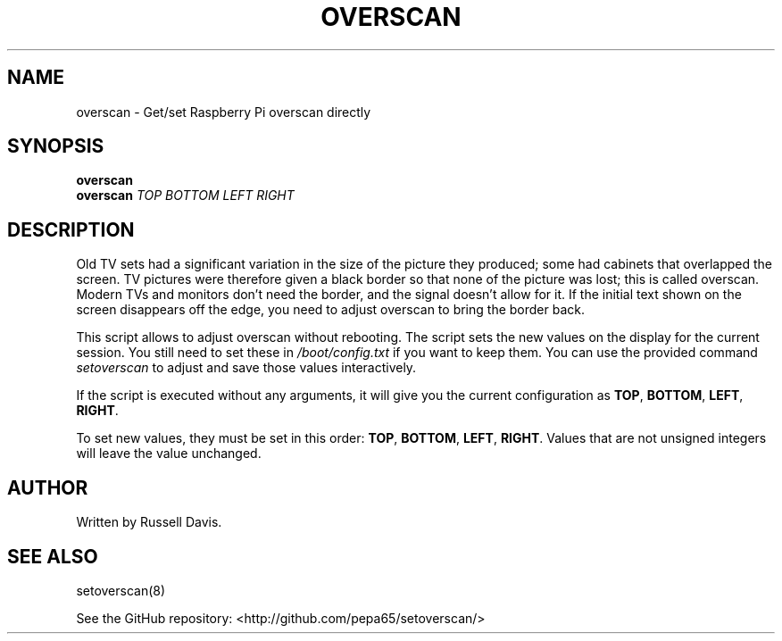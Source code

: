 .TH OVERSCAN "8" "SEPTEMBER 2020" "" "User Commands"
.SH NAME
overscan \- Get/set Raspberry Pi overscan directly
.SH SYNOPSIS
.B overscan
.br
.B overscan
\fI\,TOP\/\fR
\fI\,BOTTOM\/\fR
\fI\,LEFT\/\fR
\fI\,RIGHT\/\fR
.SH DESCRIPTION
.PP
Old TV sets had a significant variation in the size of the picture they
produced; some had cabinets that overlapped the screen. TV pictures were
therefore given a black border so that none of the picture was lost; this
is called overscan. Modern TVs and monitors don't need the border, and the
signal doesn't allow for it. If the initial text shown on the screen
disappears off the edge, you need to adjust overscan to bring the border back.
.PP
This script allows to adjust overscan without rebooting. The script sets the
new values on the display for the current session. You still need to set these
in \fI/boot/config.txt\fR if you want to keep them. You can use the provided
command \fIsetoverscan\fR to adjust and save those values interactively.
.PP
If the script is executed without any arguments, it will give you the current
configuration as \fBTOP\fR, \fBBOTTOM\fR, \fBLEFT\fR, \fBRIGHT\fR.
.PP
To set new values, they must be set in this order:
\fBTOP\fR, \fBBOTTOM\fR, \fBLEFT\fR, \fBRIGHT\fR.
Values that are not unsigned integers will leave the value unchanged.
.SH AUTHOR
Written by Russell Davis.
.SH "SEE ALSO"
setoverscan(8)
.PP
See the GitHub repository: <http://github.com/pepa65/setoverscan/>
